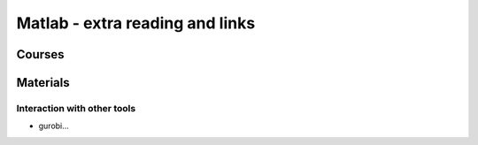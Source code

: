 Matlab - extra reading and links
###########################

Courses
=======

Materials
=========



Interaction with other tools
----------------------------

- gurobi...
